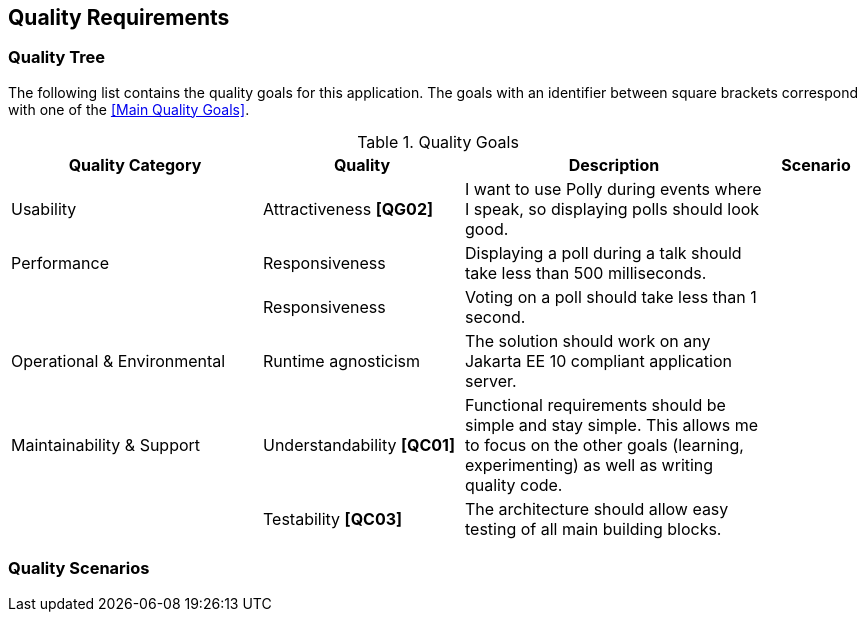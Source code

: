[[section-quality-scenarios]]
== Quality Requirements

=== Quality Tree

The following list contains the quality goals for this application.
The goals with an identifier between square brackets correspond with one of the <<Main Quality Goals>>.

[cols="5,4,6,2" options="header"]
.Quality Goals
|===
| Quality Category | Quality | Description | Scenario

| Usability
| Attractiveness **[QG02]**
| I want to use Polly during events where I speak, so displaying polls should look good.
|

| Performance
| Responsiveness
| Displaying a poll during a talk should take less than 500 milliseconds.
|

|
| Responsiveness
| Voting on a poll should take less than 1 second.
|

| Operational & Environmental
| Runtime agnosticism
| The solution should work on any Jakarta EE 10 compliant application server.
|

| Maintainability & Support
| Understandability **[QC01]**
| Functional requirements should be simple and stay simple.
This allows me to focus on the other goals (learning, experimenting) as well as writing quality code.
|

|
| Testability **[QC03]**
| The architecture should allow easy testing of all main building blocks.
|

|===

=== Quality Scenarios
